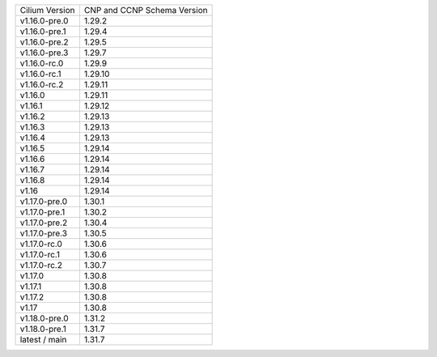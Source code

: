 +--------------------+----------------+
| Cilium             | CNP and CCNP   |
| Version            | Schema Version |
+--------------------+----------------+
| v1.16.0-pre.0      | 1.29.2         |
+--------------------+----------------+
| v1.16.0-pre.1      | 1.29.4         |
+--------------------+----------------+
| v1.16.0-pre.2      | 1.29.5         |
+--------------------+----------------+
| v1.16.0-pre.3      | 1.29.7         |
+--------------------+----------------+
| v1.16.0-rc.0       | 1.29.9         |
+--------------------+----------------+
| v1.16.0-rc.1       | 1.29.10        |
+--------------------+----------------+
| v1.16.0-rc.2       | 1.29.11        |
+--------------------+----------------+
| v1.16.0            | 1.29.11        |
+--------------------+----------------+
| v1.16.1            | 1.29.12        |
+--------------------+----------------+
| v1.16.2            | 1.29.13        |
+--------------------+----------------+
| v1.16.3            | 1.29.13        |
+--------------------+----------------+
| v1.16.4            | 1.29.13        |
+--------------------+----------------+
| v1.16.5            | 1.29.14        |
+--------------------+----------------+
| v1.16.6            | 1.29.14        |
+--------------------+----------------+
| v1.16.7            | 1.29.14        |
+--------------------+----------------+
| v1.16.8            | 1.29.14        |
+--------------------+----------------+
| v1.16              | 1.29.14        |
+--------------------+----------------+
| v1.17.0-pre.0      | 1.30.1         |
+--------------------+----------------+
| v1.17.0-pre.1      | 1.30.2         |
+--------------------+----------------+
| v1.17.0-pre.2      | 1.30.4         |
+--------------------+----------------+
| v1.17.0-pre.3      | 1.30.5         |
+--------------------+----------------+
| v1.17.0-rc.0       | 1.30.6         |
+--------------------+----------------+
| v1.17.0-rc.1       | 1.30.6         |
+--------------------+----------------+
| v1.17.0-rc.2       | 1.30.7         |
+--------------------+----------------+
| v1.17.0            | 1.30.8         |
+--------------------+----------------+
| v1.17.1            | 1.30.8         |
+--------------------+----------------+
| v1.17.2            | 1.30.8         |
+--------------------+----------------+
| v1.17              | 1.30.8         |
+--------------------+----------------+
| v1.18.0-pre.0      | 1.31.2         |
+--------------------+----------------+
| v1.18.0-pre.1      | 1.31.7         |
+--------------------+----------------+
| latest / main      | 1.31.7         |
+--------------------+----------------+
